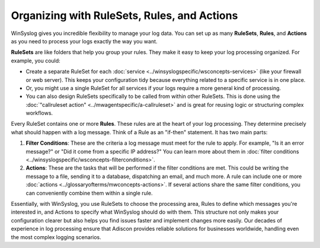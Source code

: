 Organizing with RuleSets, Rules, and Actions
============================================

.. image:: ../images/multiple-rulesets-rules-actions.png
   :width: 70%
   :alt: Diagram illustrating how RuleSets, Rules, and Actions work together

WinSyslog gives you incredible flexibility to manage your log data. You can set up as many **RuleSets**, **Rules**, and **Actions** as you need to process your logs exactly the way you want.

**RuleSets** are like folders that help you group your rules. They make it easy to keep your log processing organized. For example, you could:

* Create a separate RuleSet for each :doc:`service <../winsyslogspecific/wsconcepts-services>` (like your firewall or web server). This keeps your configuration tidy because everything related to a specific service is in one place.
* Or, you might use a single RuleSet for all services if your logs require a more general kind of processing.
* You can also design RuleSets specifically to be called from within other RuleSets. This is done using the :doc:`"callruleset action" <../mwagentspecific/a-callruleset>` and is great for reusing logic or structuring complex workflows.

Every RuleSet contains one or more **Rules**. These rules are at the heart of your log processing. They determine precisely what should happen with a log message. Think of a Rule as an "if-then" statement. It has two main parts:

1. **Filter Conditions**: These are the criteria a log message must meet for the rule to apply. For example, "Is it an error message?" or "Did it come from a specific IP address?" You can learn more about them in :doc:`filter conditions <../winsyslogspecific/wsconcepts-filterconditions>`.

2. **Actions**: These are the tasks that will be performed if the filter conditions are met. This could be writing the message to a file, sending it to a database, dispatching an email, and much more. A rule can include one or more :doc:`actions <../glossaryofterms/mwconcepts-actions>`. If several actions share the same filter conditions, you can conveniently combine them within a single rule.

Essentially, with WinSyslog, you use RuleSets to choose the processing area, Rules to define which messages you're interested in, and Actions to specify what WinSyslog should do with them. This structure not only makes your configuration clearer but also helps you find issues faster and implement changes more easily. Our decades of experience in log processing ensure that Adiscon provides reliable solutions for businesses worldwide, handling even the most complex logging scenarios.
